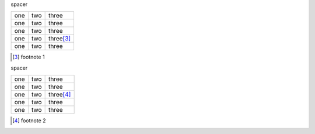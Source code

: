 
.. class:: spacer

    spacer


.. list-table::

   - * one
     * two
     * three
   - * one
     * two
     * three
   - * one
     * two
     * three
   - * one
     * two
     * three\ [#1]_
   - * one
     * two
     * three


.. [#1] footnote 1


.. raw:: pdf

    PageBreak


.. class:: spacer

    spacer


.. list-table::

   - * one
     * two
     * three
   - * one
     * two
     * three
   - * one
     * two
     * three\ [#2]_
   - * one
     * two
     * three
   - * one
     * two
     * three


.. [#2] footnote 2
